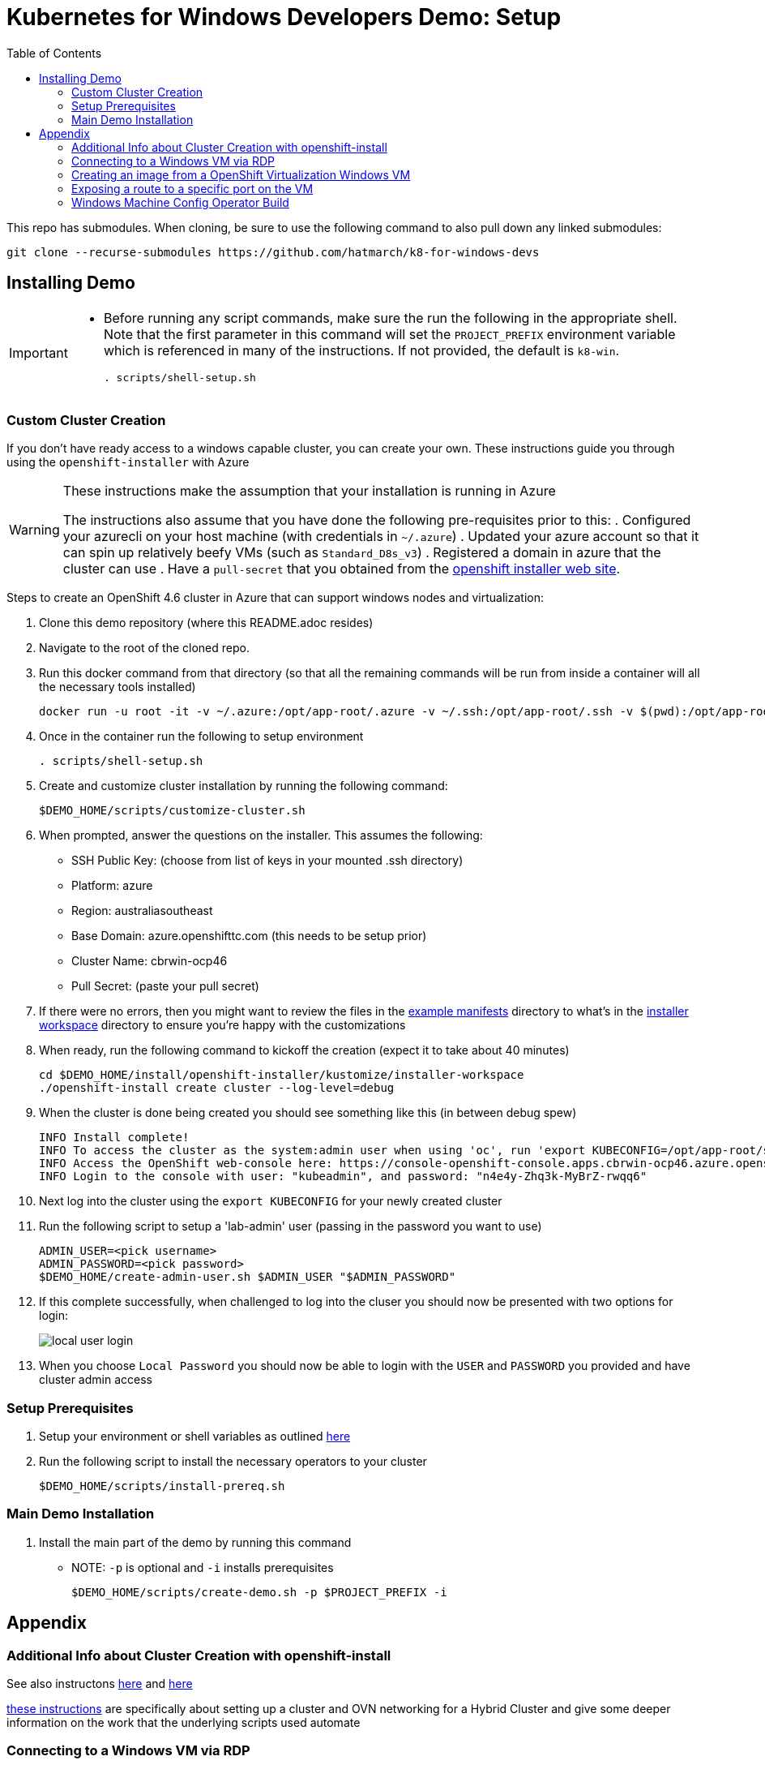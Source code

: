 = Kubernetes for Windows Developers Demo: Setup =
:experimental:
:imagesdir: docs/images
:toc:
:toclevels: 4

This repo has submodules.  When cloning, be sure to use the following command to also pull down any linked submodules:
----
git clone --recurse-submodules https://github.com/hatmarch/k8-for-windows-devs
----

== Installing Demo ==
[IMPORTANT]
====
* Before running any script commands, make sure the run the following in the appropriate shell.  Note that the first parameter in this command will set the `PROJECT_PREFIX` environment variable which is referenced in many of the instructions.  If not provided, the default is `k8-win`.
+
----
. scripts/shell-setup.sh 
----
====

=== Custom Cluster Creation ===

If you don't have ready access to a windows capable cluster, you can create your own.  These instructions guide you through using the `openshift-installer` with Azure

[WARNING]
====
These instructions make the assumption that your installation is running in Azure

The instructions also assume that you have done the following pre-requisites prior to this:
. Configured your azurecli on your host machine (with credentials in `~/.azure`)
. Updated your azure account so that it can spin up relatively beefy VMs (such as `Standard_D8s_v3`)
. Registered a domain in azure that the cluster can use
. Have a `pull-secret` that you obtained from the link:try.openshift.com[openshift installer web site].
====

Steps to create an [red]#OpenShift 4.6 cluster# in Azure that can support windows nodes and virtualization:

. Clone this demo repository (where this README.adoc resides) 
. Navigate to the root of the cloned repo.
. Run this docker command from that directory (so that all the remaining commands will be run from inside a container will all the necessary tools installed)
+
----
docker run -u root -it -v ~/.azure:/opt/app-root/.azure -v ~/.ssh:/opt/app-root/.ssh -v $(pwd):/opt/app-root/src quay.io/mhildenb/win-demo-base:latest /bin/zsh
----
+
. Once in the container run the following to setup environment
+
----
. scripts/shell-setup.sh
----
+
. Create and customize cluster installation by running the following command:
+
----
$DEMO_HOME/scripts/customize-cluster.sh
----
+
. When prompted, answer the questions on the installer.  This assumes the following:
** SSH Public Key: (choose from list of keys in your mounted .ssh directory)
** Platform: azure
** Region: australiasoutheast
** Base Domain: azure.openshifttc.com (this needs to be setup prior)
** Cluster Name: cbrwin-ocp46
** Pull Secret: (paste your pull secret)
. If there were no errors, then you might want to review the files in the link:install/openshift-installer/example-manifests[example manifests] directory to what's in the link:install/openshift-installer/kustomize/installer-workspace[installer workspace] directory to ensure you're happy with the customizations
. When ready, run the following command to kickoff the creation (expect it to take about 40 minutes)
+
----
cd $DEMO_HOME/install/openshift-installer/kustomize/installer-workspace
./openshift-install create cluster --log-level=debug
----
+
. When the cluster is done being created you should see something like this (in between debug spew)
+
----
INFO Install complete!                            
INFO To access the cluster as the system:admin user when using 'oc', run 'export KUBECONFIG=/opt/app-root/src/install/openshift-installer/kustomize/installer-workspace/auth/kubeconfig' 
INFO Access the OpenShift web-console here: https://console-openshift-console.apps.cbrwin-ocp46.azure.openshifttc.com 
INFO Login to the console with user: "kubeadmin", and password: "n4e4y-Zhq3k-MyBrZ-rwqq6" 
----
+
. Next log into  the cluster using the `export KUBECONFIG` for your newly created cluster
+
. Run the following script to setup a 'lab-admin' user (passing in the password you want to use)
+
----
ADMIN_USER=<pick username>
ADMIN_PASSWORD=<pick password>
$DEMO_HOME/create-admin-user.sh $ADMIN_USER "$ADMIN_PASSWORD"
----
. If this complete successfully, when challenged to log into the cluser you should now be presented with two options for login:
+
image:local-user-login.png[]
+
. When you choose `Local Password` you should now be able to login with the `USER` and `PASSWORD` you provided and have cluster admin access

=== Setup Prerequisites ===

. Setup your environment or shell variables as outlined <<Variables Used in This Demo,here>>
. Run the following script to install the necessary operators to your cluster
+
----
$DEMO_HOME/scripts/install-prereq.sh
----

=== Main Demo Installation ===

. Install the main part of the demo by running this command
** NOTE: `-p` is optional and `-i` installs prerequisites
+
----
$DEMO_HOME/scripts/create-demo.sh -p $PROJECT_PREFIX -i
----

== Appendix ==

=== Additional Info about Cluster Creation with openshift-install ===

See also instructons link:https://docs.openshift.com/container-platform/4.5/installing/installing_azure/installing-azure-network-customizations.html[here] and link:https://github.com/openshift/cluster-network-operator#configuring-ovnkubernetes-on-a-hybrid-cluster[here]

link:https://github.com/openshift/windows-machine-config-bootstrapper/blob/release-4.6/tools/ansible/docs/ocp-4-4-with-windows-server.md#bring-up-the-openshift-cluster-with-ovn-kubernetes[these instructions] are specifically about setting up a cluster and OVN networking for a Hybrid Cluster and give some deeper information on the work that the underlying scripts used automate

=== Connecting to a Windows VM via RDP ===

You can always connect to a Windows VM via the built-in VNC console.  However, if you want to connect externally via and RDP client here is one way this can be done.

. Enable RDP on the Windows instance itself by following the steps in link:https://computingforgeeks.com/how-to-enable-remote-desktop-protocol-rdp-on-windows-server-2019/[this article]
. Run the following commands in a PowerShell running as `Administrator`:
+
----
Set-ItemProperty -Path 'HKLM:\System\CurrentControlSet\Control\Terminal Server' -name "fDenyT
SConnections" -value 0

Enable-NetFirewallRule -DisplayGroup "Remote Desktop"
----
+
. Create a loadbalancer service, as can be found link:install/vms/rdp-svc.yaml[here] by running this command
** See also link:https://medium.com/cooking-with-azure/using-kubevirt-in-azure-kubernetes-service-part-3-windows-vm-363d6b653d7[this article] for more information about this
+
----
oc apply -f $DEMO_HOME/install/vms/rdp-svc.yaml -n $PROJECT_PREFIX-vm
----

=== Creating an image from a OpenShift Virtualization Windows VM ===

. Set the virtual machine to stopped (in Kubernetes)
. In the windows VM, run the following command:
** See also link:https://devopspoints.com/windows-server-2019-enabling-quick-server-rollouts-with-sysprep.html[this article]
+
----
C:\Windows\System32\Sysprep\sysprep.exe
----
+
. You can configure from the UI like this:
** OOBE
** Generate
** Shutdown
. When the VM is done it will shutdown and when that happens, k8 should terminate the pod
. Find the PVC that represents the disk that was just sysprepped
. Configure the link:install/kube/tekton/taskrun/copy-img-run.yaml[Copy Image TaskRun] to fish the .img out of the PVC and upload to s3
. You can now use that .img in a new virtual machine
** NOTE: When the new virtual machine boots up, a couple initial things will need to be configured (like accounts and locale)

=== Exposing a route to a specific port on the VM ===

To expose traffic to a given port on a vm, you can do the following (after you ensure that Windows firewall has an inbound rule for that port)

. Run the following command
** *target-port* this is the port on the VM that you are trying to expose
** *port* this is the port that the service listens on
+
----
virtctl expose vmi win-2019-vm --port=8080 --target-port=80 --name=iis-service
----
+
. Double check the service to make sure the pod selector is picking up the correct vm-launcher pod that represents the vm
+
. Then expose the svc as you would normally to create a route
+
----
oc expose svc/iis-service
----

=== Windows Machine Config Operator Build

